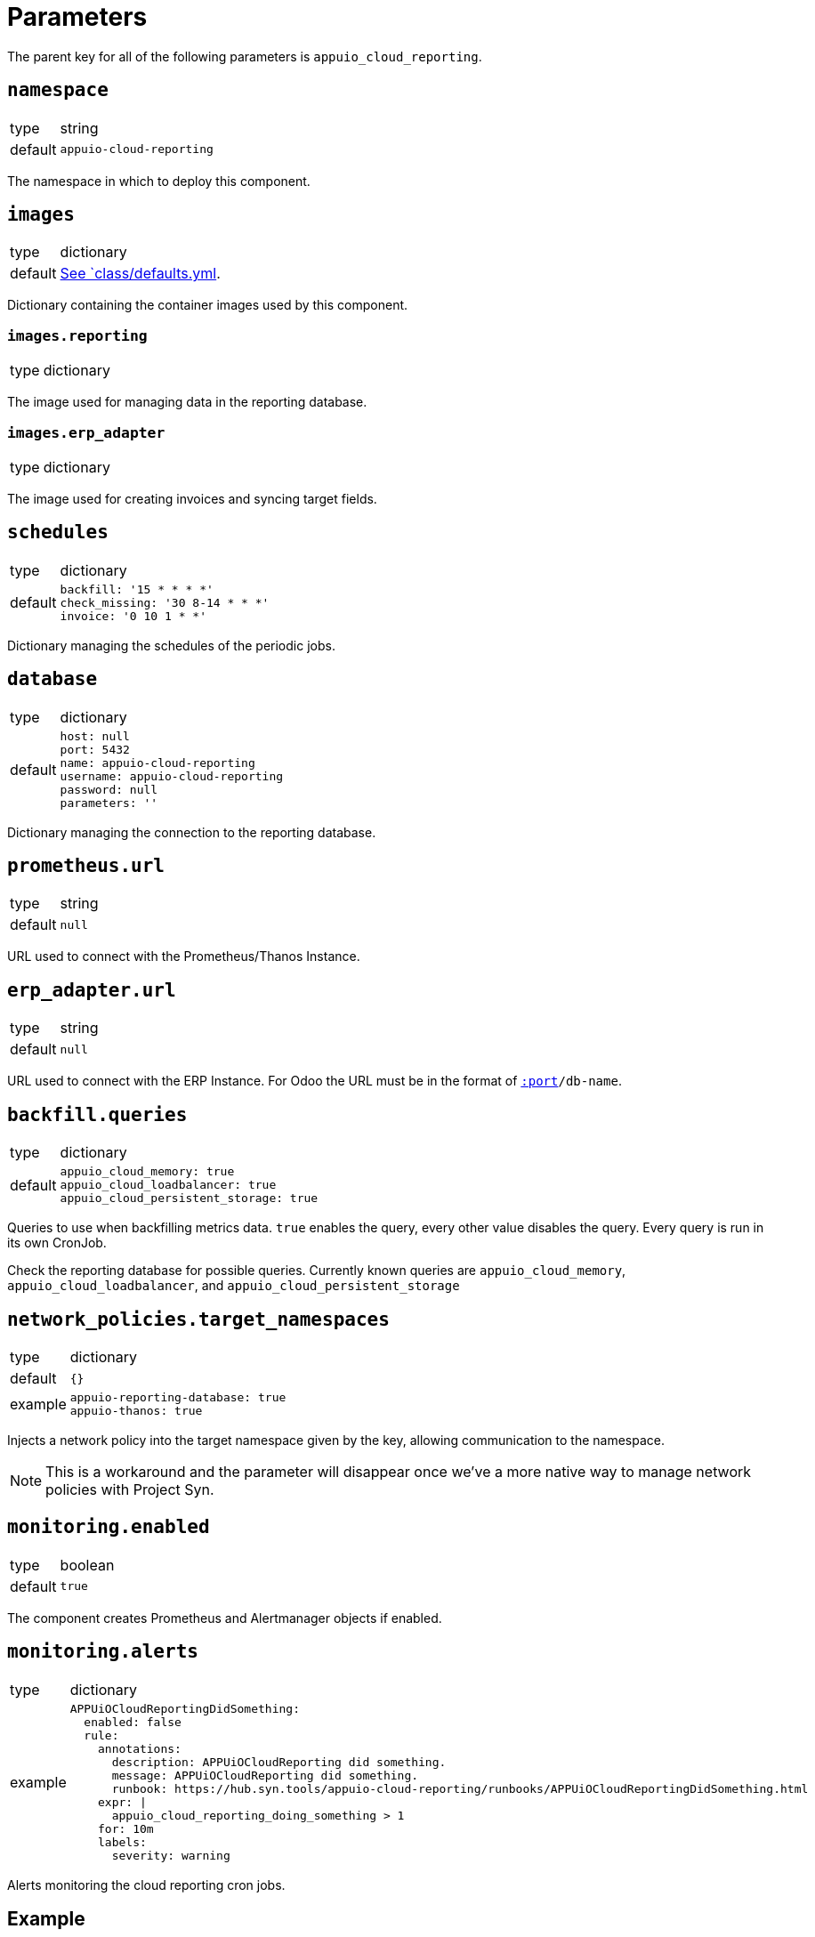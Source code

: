 = Parameters

The parent key for all of the following parameters is `appuio_cloud_reporting`.

== `namespace`

[horizontal]
type:: string
default:: `appuio-cloud-reporting`

The namespace in which to deploy this component.


== `images`

[horizontal]
type:: dictionary
default:: https://github.com/appuio/component-appuio-cloud-reporting/blob/master/class/defaults.yml[See `class/defaults.yml].

Dictionary containing the container images used by this component.


=== `images.reporting`

[horizontal]
type:: dictionary

The image used for managing data in the reporting database.


=== `images.erp_adapter`

[horizontal]
type:: dictionary

The image used for creating invoices and syncing target fields.


== `schedules`

[horizontal]
type:: dictionary
default::
+
[source,yaml]
----
backfill: '15 * * * *'
check_missing: '30 8-14 * * *'
invoice: '0 10 1 * *'
----

Dictionary managing the schedules of the periodic jobs.


== `database`

[horizontal]
type:: dictionary
default::
+
[source,yaml]
----
host: null
port: 5432
name: appuio-cloud-reporting
username: appuio-cloud-reporting
password: null
parameters: ''
----

Dictionary managing the connection to the reporting database.


== `prometheus.url`

[horizontal]
type:: string
default:: `null`

URL used to connect with the Prometheus/Thanos Instance.


== `erp_adapter.url`

[horizontal]
type:: string
default:: `null`

URL used to connect with the ERP Instance.
For Odoo the URL must be in the format of `https://user:pass@host[:port]/db-name`.


== `backfill.queries`

[horizontal]
type:: dictionary
default::
+
[source,yaml]
----
appuio_cloud_memory: true
appuio_cloud_loadbalancer: true
appuio_cloud_persistent_storage: true
----

Queries to use when backfilling metrics data.
`true` enables the query, every other value disables the query.
Every query is run in its own CronJob.

Check the reporting database for possible queries.
Currently known queries are `appuio_cloud_memory`, `appuio_cloud_loadbalancer`, and `appuio_cloud_persistent_storage`


== `network_policies.target_namespaces`

[horizontal]
type:: dictionary
default:: `{}`
example::
+
[source,yaml]
----
appuio-reporting-database: true
appuio-thanos: true
----

Injects a network policy into the target namespace given by the key, allowing communication to the namespace.

[NOTE]
This is a workaround and the parameter will disappear once we've a more native way to manage network policies with Project Syn.


== `monitoring.enabled`

[horizontal]
type:: boolean
default:: `true`

The component creates Prometheus and Alertmanager objects if enabled.


== `monitoring.alerts`

[horizontal]
type:: dictionary
example::
+
[source,yaml]
----
APPUiOCloudReportingDidSomething:
  enabled: false
  rule:
    annotations:
      description: APPUiOCloudReporting did something.
      message: APPUiOCloudReporting did something.
      runbook: https://hub.syn.tools/appuio-cloud-reporting/runbooks/APPUiOCloudReportingDidSomething.html
    expr: |
      appuio_cloud_reporting_doing_something > 1
    for: 10m
    labels:
      severity: warning
----

Alerts monitoring the cloud reporting cron jobs.


== Example

[source,yaml]
----
schedules:
  invoice: '0 12 1 * *'

database:
  host: reporting-database.appuio.cloud
  port: 5432
  name: reporting-database
  username: reporting-user
  password: ?{vaultkv:${cluster:tenant}/${cluster:name}/appuio-cloud-reporting/reporting-database-password}

erp_adapter:
  url: ?{vaultkv:${cluster:tenant}/${cluster:name}/appuio-cloud-reporting/erp-url}

prometheus:
  url: http://thanos-query.appuio-thanos.svc:9090
----
